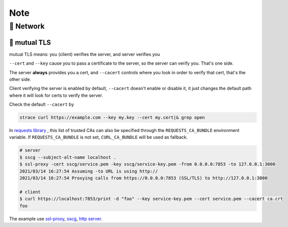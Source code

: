 Note
====

🎻 Network
----------

🎺 mutual TLS
.............

mutual TLS means: you (client) verifies the server, and server verifies you

``--cert`` and ``--key`` cause you to pass a certificate to the server, so the server can verify you. That's one side.

The server **always** provides you a cert, and ``--cacert`` controls where you look in order to verify that cert, that's the other side.

Client verifying the server is enabled by default, ``--cacert`` doesn't enable or disable it, it just changes the default path where it will look for certs to verify the server.

Check the default ``--cacert`` by 

.. code-block:: none
 
    strace curl https://example.com --key my.key --cert my.cert|& grep open

In `requests library`_ , this list of trusted CAs can also be specified through the ``REQUESTS_CA_BUNDLE`` environment variable. If ``REQUESTS_CA_BUNDLE`` is not set, ``CURL_CA_BUNDLE`` will be used as fallback.

.. code-block:: none
 
    # server
    $ sscg --subject-alt-name localhost .
    $ ssl-proxy -cert sscg/service.pem -key sscg/service-key.pem -from 0.0.0.0:7853 -to 127.0.0.1:3000
    2021/03/14 16:27:54 Assuming -to URL is using http://
    2021/03/14 16:27:54 Proxying calls from https://0.0.0.0:7853 (SSL/TLS) to http://127.0.0.1:3000
    
    # client
    $ curl https://localhost:7853/print -d "foo" --key service-key.pem --cert service.pem --cacert ca.crt
    foo

The example use `ssl-proxy`_, `sscg`_, `http server`_.

.. _requests library: https://requests.readthedocs.io/en/master/user/advanced/#ssl-cert-verification
.. _ssl-proxy: https://github.com/suyashkumar/ssl-proxy
.. _sscg: https://github.com/sgallagher/sscg
.. _http server: https://github.com/dichen16/mewtwo/blob/master/rs/server/src/main.rs
